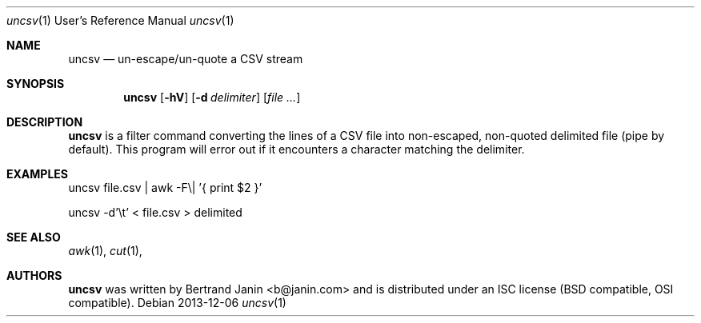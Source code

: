 \"
.\" Copyright (c) 2013 Bertrand Janin <b@janin.com>
.\"
.\" Permission to use, copy, modify, and distribute this software for any
.\" purpose with or without fee is hereby granted, provided that the above
.\" copyright notice and this permission notice appear in all copies.
.\"
.\" THE SOFTWARE IS PROVIDED "AS IS" AND THE AUTHOR DISCLAIMS ALL WARRANTIES
.\" WITH REGARD TO THIS SOFTWARE INCLUDING ALL IMPLIED WARRANTIES OF
.\" MERCHANTABILITY AND FITNESS. IN NO EVENT SHALL THE AUTHOR BE LIABLE FOR
.\" ANY SPECIAL, DIRECT, INDIRECT, OR CONSEQUENTIAL DAMAGES OR ANY DAMAGES
.\" WHATSOEVER RESULTING FROM LOSS OF USE, DATA OR PROFITS, WHETHER IN AN
.\" ACTION OF CONTRACT, NEGLIGENCE OR OTHER TORTIOUS ACTION, ARISING OUT OF
.\" OR IN CONNECTION WITH THE USE OR PERFORMANCE OF THIS SOFTWARE.
.\"
.Dd 2013-12-06
.Dt uncsv 1 URM
.Os
.Sh NAME
.Nm uncsv
.Nd un-escape/un-quote a CSV stream
.Sh SYNOPSIS
.Nm uncsv
.Bk -words
.Op Fl hV
.Op Fl d Ar delimiter
.Op Ar file ...
.Ek
.Sh DESCRIPTION
.Nm
is a filter command converting the lines of a CSV file into non-escaped,
non-quoted delimited file (pipe by default). This program will error out if
it encounters a character matching the delimiter.
.Sh EXAMPLES
.Pp
 uncsv file.csv | awk -F\\| '{ print $2 }'
.Pp
 uncsv -d'\\t' < file.csv > delimited
.Sh SEE ALSO
.Xr awk 1 ,
.Xr cut 1 ,
.Sh AUTHORS
.Nm
was written by Bertrand Janin <b@janin.com> and is distributed under
an ISC license (BSD compatible, OSI compatible).
